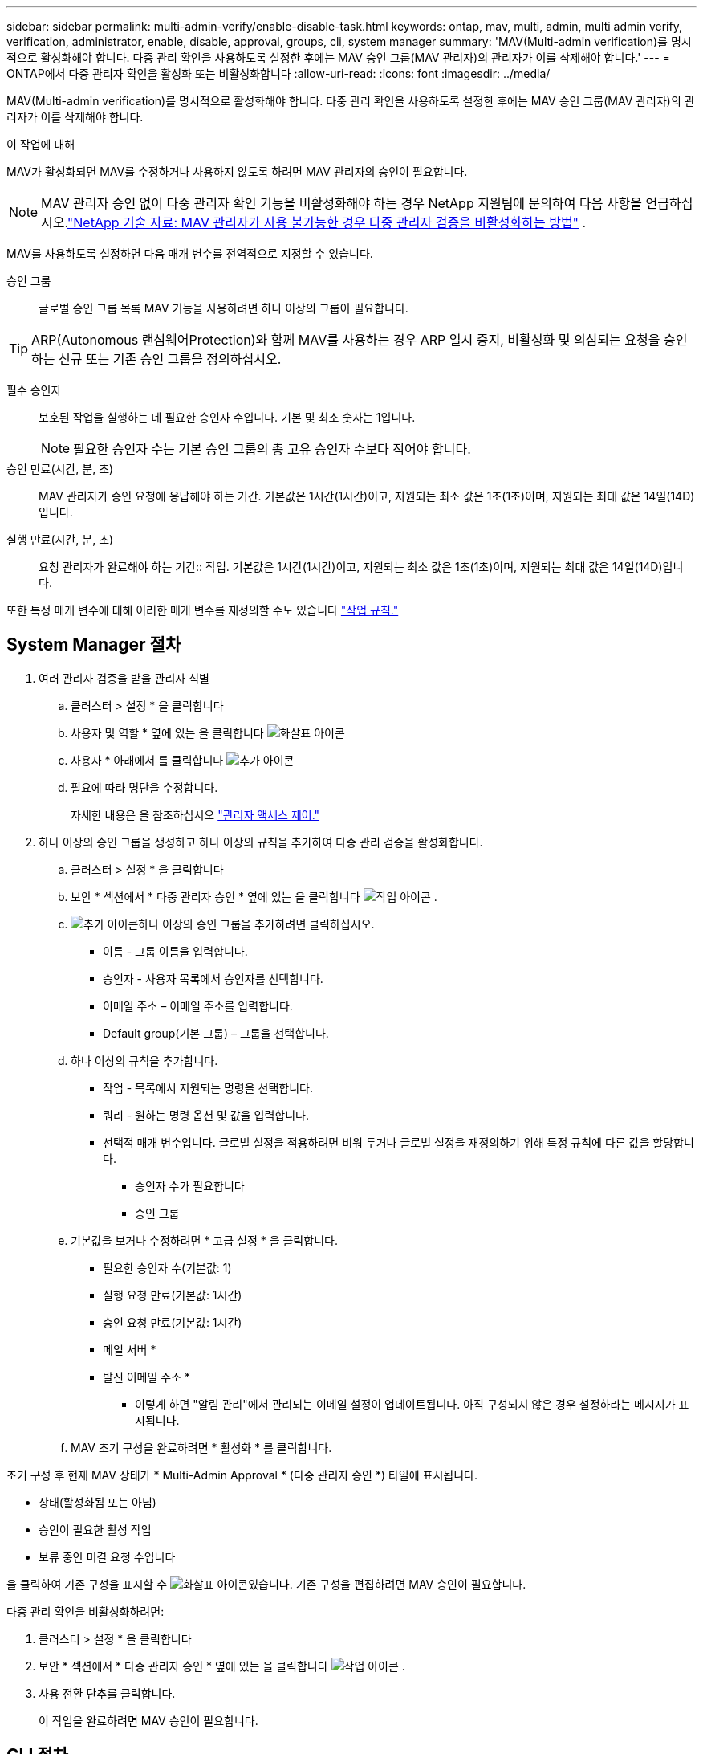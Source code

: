 ---
sidebar: sidebar 
permalink: multi-admin-verify/enable-disable-task.html 
keywords: ontap, mav, multi, admin, multi admin verify, verification, administrator, enable, disable, approval, groups, cli, system manager 
summary: 'MAV(Multi-admin verification)를 명시적으로 활성화해야 합니다. 다중 관리 확인을 사용하도록 설정한 후에는 MAV 승인 그룹(MAV 관리자)의 관리자가 이를 삭제해야 합니다.' 
---
= ONTAP에서 다중 관리자 확인을 활성화 또는 비활성화합니다
:allow-uri-read: 
:icons: font
:imagesdir: ../media/


[role="lead"]
MAV(Multi-admin verification)를 명시적으로 활성화해야 합니다. 다중 관리 확인을 사용하도록 설정한 후에는 MAV 승인 그룹(MAV 관리자)의 관리자가 이를 삭제해야 합니다.

.이 작업에 대해
MAV가 활성화되면 MAV를 수정하거나 사용하지 않도록 하려면 MAV 관리자의 승인이 필요합니다.


NOTE: MAV 관리자 승인 없이 다중 관리자 확인 기능을 비활성화해야 하는 경우 NetApp 지원팀에 문의하여 다음 사항을 언급하십시오.link:https://kb.netapp.com/Advice_and_Troubleshooting/Data_Storage_Software/ONTAP_OS/How_to_disable_Multi-Admin_Verification_if_MAV_admin_is_unavailable["NetApp 기술 자료: MAV 관리자가 사용 불가능한 경우 다중 관리자 검증을 비활성화하는 방법"^] .

MAV를 사용하도록 설정하면 다음 매개 변수를 전역적으로 지정할 수 있습니다.

승인 그룹:: 글로벌 승인 그룹 목록 MAV 기능을 사용하려면 하나 이상의 그룹이 필요합니다.



TIP: ARP(Autonomous 랜섬웨어Protection)와 함께 MAV를 사용하는 경우 ARP 일시 중지, 비활성화 및 의심되는 요청을 승인하는 신규 또는 기존 승인 그룹을 정의하십시오.

필수 승인자:: 보호된 작업을 실행하는 데 필요한 승인자 수입니다. 기본 및 최소 숫자는 1입니다.
+
--

NOTE: 필요한 승인자 수는 기본 승인 그룹의 총 고유 승인자 수보다 적어야 합니다.

--
승인 만료(시간, 분, 초):: MAV 관리자가 승인 요청에 응답해야 하는 기간. 기본값은 1시간(1시간)이고, 지원되는 최소 값은 1초(1초)이며, 지원되는 최대 값은 14일(14D)입니다.
실행 만료(시간, 분, 초):: 요청 관리자가 완료해야 하는 기간:: 작업. 기본값은 1시간(1시간)이고, 지원되는 최소 값은 1초(1초)이며, 지원되는 최대 값은 14일(14D)입니다.


또한 특정 매개 변수에 대해 이러한 매개 변수를 재정의할 수도 있습니다 link:manage-rules-task.html["작업 규칙."]



== System Manager 절차

. 여러 관리자 검증을 받을 관리자 식별
+
.. 클러스터 > 설정 * 을 클릭합니다
.. 사용자 및 역할 * 옆에 있는 을 클릭합니다 image:icon_arrow.gif["화살표 아이콘"]
.. 사용자 * 아래에서 를 클릭합니다 image:icon_add.gif["추가 아이콘"]
.. 필요에 따라 명단을 수정합니다.
+
자세한 내용은 을 참조하십시오 link:../task_security_administrator_access.html["관리자 액세스 제어."]



. 하나 이상의 승인 그룹을 생성하고 하나 이상의 규칙을 추가하여 다중 관리 검증을 활성화합니다.
+
.. 클러스터 > 설정 * 을 클릭합니다
.. 보안 * 섹션에서 * 다중 관리자 승인 * 옆에 있는 을 클릭합니다 image:icon_gear.gif["작업 아이콘"] .
.. image:icon_add.gif["추가 아이콘"]하나 이상의 승인 그룹을 추가하려면 클릭하십시오.
+
*** 이름 - 그룹 이름을 입력합니다.
*** 승인자 - 사용자 목록에서 승인자를 선택합니다.
*** 이메일 주소 – 이메일 주소를 입력합니다.
*** Default group(기본 그룹) – 그룹을 선택합니다.


.. 하나 이상의 규칙을 추가합니다.
+
*** 작업 - 목록에서 지원되는 명령을 선택합니다.
*** 쿼리 - 원하는 명령 옵션 및 값을 입력합니다.
*** 선택적 매개 변수입니다. 글로벌 설정을 적용하려면 비워 두거나 글로벌 설정을 재정의하기 위해 특정 규칙에 다른 값을 할당합니다.
+
**** 승인자 수가 필요합니다
**** 승인 그룹




.. 기본값을 보거나 수정하려면 * 고급 설정 * 을 클릭합니다.
+
*** 필요한 승인자 수(기본값: 1)
*** 실행 요청 만료(기본값: 1시간)
*** 승인 요청 만료(기본값: 1시간)
*** 메일 서버 *
*** 발신 이메일 주소 *
+
* 이렇게 하면 "알림 관리"에서 관리되는 이메일 설정이 업데이트됩니다. 아직 구성되지 않은 경우 설정하라는 메시지가 표시됩니다.



.. MAV 초기 구성을 완료하려면 * 활성화 * 를 클릭합니다.




초기 구성 후 현재 MAV 상태가 * Multi-Admin Approval * (다중 관리자 승인 *) 타일에 표시됩니다.

* 상태(활성화됨 또는 아님)
* 승인이 필요한 활성 작업
* 보류 중인 미결 요청 수입니다


을 클릭하여 기존 구성을 표시할 수 image:icon_arrow.gif["화살표 아이콘"]있습니다. 기존 구성을 편집하려면 MAV 승인이 필요합니다.

다중 관리 확인을 비활성화하려면:

. 클러스터 > 설정 * 을 클릭합니다
. 보안 * 섹션에서 * 다중 관리자 승인 * 옆에 있는 을 클릭합니다 image:icon_gear.gif["작업 아이콘"] .
. 사용 전환 단추를 클릭합니다.
+
이 작업을 완료하려면 MAV 승인이 필요합니다.





== CLI 절차

CLI에서 MAV 기능을 활성화하기 전에 하나 이상의 기능이 있어야 합니다 link:manage-groups-task.html["MAV 관리자 그룹"] 이(가) 생성되어야 합니다.

[cols="50,50"]
|===
| 원하는 사항 | 이 명령을 입력합니다 


 a| 
MAV 기능을 활성화합니다
 a| 
'보안 multi-admin-verify modify-approval-group1_[,_group2_...] [-필수-승인자_nn_] - 활성화된 참 [-실행-만료 [__nn__h] [__nn__m] [__nn__s] [- 승인-만료 [__nn__h] [__nn__s] [__nn__s]]

* 예 *: 다음 명령을 실행하면 1개의 승인 그룹, 2개의 필수 승인자 및 기본 만료 기간이 포함된 MAV가 활성화됩니다.

[listing]
----
cluster-1::> security multi-admin-verify modify -approval-groups mav-grp1 -required-approvers 2 -enabled true
----
최소 1개를 추가하여 초기 구성을 완료합니다 link:manage-rules-task.html["작업 규칙."]



 a| 
MAV 구성 수정(MAV 승인 필요)
 a| 
'보안 Multi-admin-Verify approval-group modify [-approval-group1_[,_group2_...] [-필수-승인자_nn_] [-실행-만료 [__nn__h] [__nn__m] [__nn__s] [- 승인-만료 [__nn__h] [__nn__s]]



 a| 
MAV 기능을 확인합니다
 a| 
'보안 멀티-관리-검증 쇼'

* 예: *

....
cluster-1::> security multi-admin-verify show
Is      Required  Execution Approval Approval
Enabled Approvers Expiry    Expiry   Groups
------- --------- --------- -------- ----------
true    2         1h        1h       mav-grp1
....


 a| 
MAV 기능 비활성화(MAV 승인 필요)
 a| 
'보안 멀티-관리-검증 수정-사용 안 함

|===
.관련 정보
* link:https://docs.netapp.com/us-en/ontap-cli/search.html?q=security+multi-admin-verify["보안 다중 관리자 확인"^]

